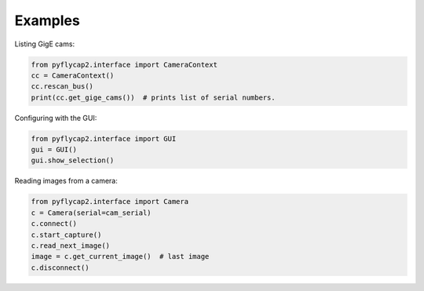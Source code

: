 .. _examples:

********
Examples
********


Listing GigE cams:

.. code-block:: python

    from pyflycap2.interface import CameraContext
    cc = CameraContext()
    cc.rescan_bus()
    print(cc.get_gige_cams())  # prints list of serial numbers.


Configuring with the GUI:

.. code-block:: python

    from pyflycap2.interface import GUI
    gui = GUI()
    gui.show_selection()


Reading images from a camera:

.. code-block:: python

    from pyflycap2.interface import Camera
    c = Camera(serial=cam_serial)
    c.connect()
    c.start_capture()
    c.read_next_image()
    image = c.get_current_image()  # last image
    c.disconnect()

